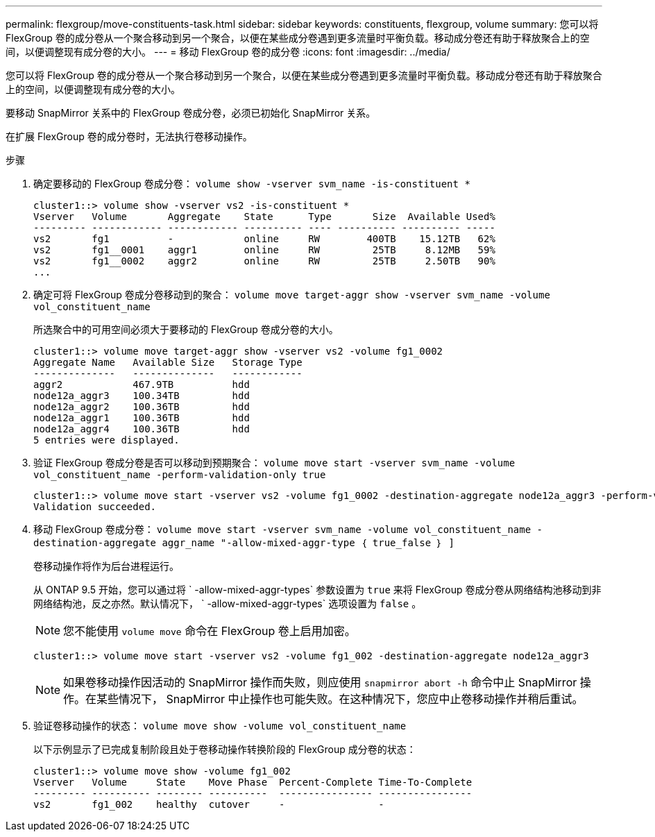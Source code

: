 ---
permalink: flexgroup/move-constituents-task.html 
sidebar: sidebar 
keywords: constituents, flexgroup, volume 
summary: 您可以将 FlexGroup 卷的成分卷从一个聚合移动到另一个聚合，以便在某些成分卷遇到更多流量时平衡负载。移动成分卷还有助于释放聚合上的空间，以便调整现有成分卷的大小。 
---
= 移动 FlexGroup 卷的成分卷
:icons: font
:imagesdir: ../media/


[role="lead"]
您可以将 FlexGroup 卷的成分卷从一个聚合移动到另一个聚合，以便在某些成分卷遇到更多流量时平衡负载。移动成分卷还有助于释放聚合上的空间，以便调整现有成分卷的大小。

要移动 SnapMirror 关系中的 FlexGroup 卷成分卷，必须已初始化 SnapMirror 关系。

在扩展 FlexGroup 卷的成分卷时，无法执行卷移动操作。

.步骤
. 确定要移动的 FlexGroup 卷成分卷： `volume show -vserver svm_name -is-constituent *`
+
[listing]
----
cluster1::> volume show -vserver vs2 -is-constituent *
Vserver   Volume       Aggregate    State      Type       Size  Available Used%
--------- ------------ ------------ ---------- ---- ---------- ---------- -----
vs2       fg1          -            online     RW        400TB    15.12TB   62%
vs2       fg1__0001    aggr1        online     RW         25TB     8.12MB   59%
vs2       fg1__0002    aggr2        online     RW         25TB     2.50TB   90%
...
----
. 确定可将 FlexGroup 卷成分卷移动到的聚合： `volume move target-aggr show -vserver svm_name -volume vol_constituent_name`
+
所选聚合中的可用空间必须大于要移动的 FlexGroup 卷成分卷的大小。

+
[listing]
----
cluster1::> volume move target-aggr show -vserver vs2 -volume fg1_0002
Aggregate Name   Available Size   Storage Type
--------------   --------------   ------------
aggr2            467.9TB          hdd
node12a_aggr3    100.34TB         hdd
node12a_aggr2    100.36TB         hdd
node12a_aggr1    100.36TB         hdd
node12a_aggr4    100.36TB         hdd
5 entries were displayed.
----
. 验证 FlexGroup 卷成分卷是否可以移动到预期聚合： `volume move start -vserver svm_name -volume vol_constituent_name -perform-validation-only true`
+
[listing]
----
cluster1::> volume move start -vserver vs2 -volume fg1_0002 -destination-aggregate node12a_aggr3 -perform-validation-only true
Validation succeeded.
----
. 移动 FlexGroup 卷成分卷： `volume move start -vserver svm_name -volume vol_constituent_name -destination-aggregate aggr_name "-allow-mixed-aggr-type ｛ true_false ｝ ]`
+
卷移动操作将作为后台进程运行。

+
从 ONTAP 9.5 开始，您可以通过将 ` -allow-mixed-aggr-types` 参数设置为 `true` 来将 FlexGroup 卷成分卷从网络结构池移动到非网络结构池，反之亦然。默认情况下， ` -allow-mixed-aggr-types` 选项设置为 `false` 。

+
[NOTE]
====
您不能使用 `volume move` 命令在 FlexGroup 卷上启用加密。

====
+
[listing]
----
cluster1::> volume move start -vserver vs2 -volume fg1_002 -destination-aggregate node12a_aggr3
----
+
[NOTE]
====
如果卷移动操作因活动的 SnapMirror 操作而失败，则应使用 `snapmirror abort -h` 命令中止 SnapMirror 操作。在某些情况下， SnapMirror 中止操作也可能失败。在这种情况下，您应中止卷移动操作并稍后重试。

====
. 验证卷移动操作的状态： `volume move show -volume vol_constituent_name`
+
以下示例显示了已完成复制阶段且处于卷移动操作转换阶段的 FlexGroup 成分卷的状态：

+
[listing]
----
cluster1::> volume move show -volume fg1_002
Vserver   Volume     State    Move Phase  Percent-Complete Time-To-Complete
--------- ---------- -------- ----------  ---------------- ----------------
vs2       fg1_002    healthy  cutover     -                -
----

